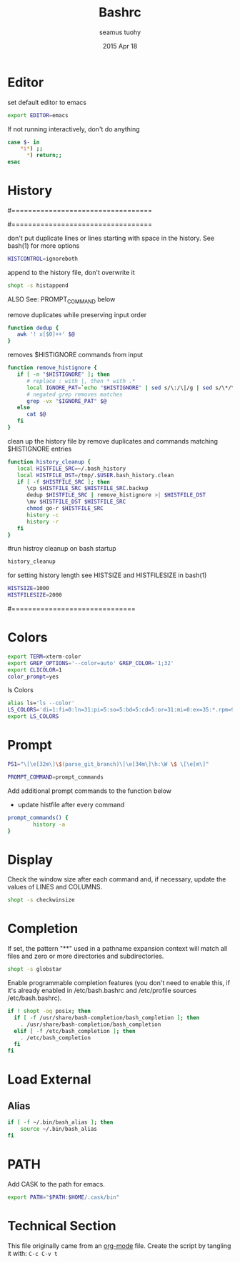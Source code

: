 #+TITLE: Bashrc
#+AUTHOR: seamus tuohy
#+EMAIL: s2e@seamustuohy.com
#+DATE: 2015 Apr 18
#+TAGS: bash commandline


* Editor


# ~/.bashrc: executed by bash(1) for non-login shells.
  # see /usr/share/doc/bash/examples/startup-files (in the package bash-doc)
# for examples

set default editor to emacs
#+BEGIN_SRC sh
export EDITOR=emacs
#+END_SRC

If not running interactively, don't do anything
#+BEGIN_SRC sh
case $- in
    *i*) ;;
      *) return;;
esac
#+END_SRC

* History

#==================================
#        HISTORY CONTROLS
#==================================

 don't put duplicate lines or lines starting with space in the history.
 See bash(1) for more options
#+BEGIN_SRC sh
HISTCONTROL=ignoreboth
#+END_SRC

 append to the history file, don't overwrite it
#+BEGIN_SRC sh
shopt -s histappend
#+END_SRC

ALSO See: PROMPT_COMMAND below

remove duplicates while preserving input order

#+BEGIN_SRC sh
function dedup {
   awk '! x[$0]++' $@
}
#+END_SRC

 removes $HISTIGNORE commands from input
#+BEGIN_SRC sh
function remove_histignore {
   if [ -n "$HISTIGNORE" ]; then
      # replace : with |, then * with .*
      local IGNORE_PAT=`echo "$HISTIGNORE" | sed s/\:/\|/g | sed s/\*/\.\*/g`
      # negated grep removes matches
      grep -vx "$IGNORE_PAT" $@
   else
      cat $@
   fi
}
#+END_SRC

 clean up the history file by remove duplicates and commands matching $HISTIGNORE entries
#+BEGIN_SRC sh
function history_cleanup {
   local HISTFILE_SRC=~/.bash_history
   local HISTFILE_DST=/tmp/.$USER.bash_history.clean
   if [ -f $HISTFILE_SRC ]; then
      \cp $HISTFILE_SRC $HISTFILE_SRC.backup
      dedup $HISTFILE_SRC | remove_histignore >| $HISTFILE_DST
      \mv $HISTFILE_DST $HISTFILE_SRC
      chmod go-r $HISTFILE_SRC
      history -c
      history -r
   fi
}
#+END_SRC

#run histroy cleanup on bash startup

#+BEGIN_SRC sh
history_cleanup
#+END_SRC


 for setting history length see HISTSIZE and HISTFILESIZE in bash(1)
#+BEGIN_SRC sh
HISTSIZE=1000
HISTFILESIZE=2000
#+END_SRC


#==============================

* Colors

#+BEGIN_SRC sh
export TERM=xterm-color
export GREP_OPTIONS='--color=auto' GREP_COLOR='1;32'
export CLICOLOR=1
color_prompt=yes
#+END_SRC

ls Colors
#+BEGIN_SRC sh
alias ls='ls --color'
LS_COLORS='di=1:fi=0:ln=31:pi=5:so=5:bd=5:cd=5:or=31:mi=0:ex=35:*.rpm=90'
export LS_COLORS
#+END_SRC

* Prompt

#+BEGIN_SRC sh
PS1="\[\e[32m\]\$(parse_git_branch)\[\e[34m\]\h:\W \$ \[\e[m\]"
#+END_SRC

#+BEGIN_SRC sh
PROMPT_COMMAND=prompt_commands
#+END_SRC

Add additional prompt commands to the function below
  - update histfile after every command

#+BEGIN_SRC sh
prompt_commands() {
        history -a
}
#+END_SRC

* Display

Check the window size after each command and, if necessary, update the values of LINES and COLUMNS.
#+BEGIN_SRC sh
shopt -s checkwinsize
#+END_SRC

* Completion

If set, the pattern "**" used in a pathname expansion context will match all files and zero or more directories and subdirectories.
#+BEGIN_SRC sh
shopt -s globstar
#+END_SRC


Enable programmable completion features (you don't need to enable this, if it's already enabled in /etc/bash.bashrc and /etc/profile sources /etc/bash.bashrc).

#+BEGIN_SRC sh
if ! shopt -oq posix; then
  if [ -f /usr/share/bash-completion/bash_completion ]; then
    . /usr/share/bash-completion/bash_completion
  elif [ -f /etc/bash_completion ]; then
    . /etc/bash_completion
  fi
fi
#+END_SRC

* Load External

** Alias
#+BEGIN_SRC sh
if [ -f ~/.bin/bash_alias ]; then
    source ~/.bin/bash_alias
fi
#+END_SRC

* PATH
Add CASK to the path for emacs.
#+BEGIN_SRC sh
export PATH="$PATH:$HOME/.cask/bin"
#+END_SRC

* Technical Section
This file originally came from an [[http://orgmode.org][org-mode]] file.
Create the script by tangling it with: =C-c C-v t=

#+PROPERTY: tangle ~/.bashrc
#+PROPERTY: comments org
#+PROPERTY: shebang #!/usr/bin/env bash
#+DESCRIPTION: My BashRC file
